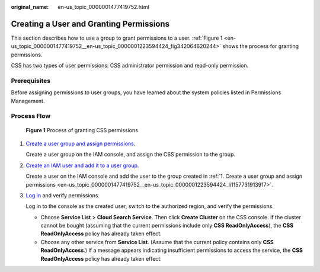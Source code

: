 :original_name: en-us_topic_0000001477419752.html

.. _en-us_topic_0000001477419752:

Creating a User and Granting Permissions
========================================

This section describes how to use a group to grant permissions to a user. :ref:`Figure 1 <en-us_topic_0000001477419752__en-us_topic_0000001223594424_fig342064620244>` shows the process for granting permissions.

CSS has two types of user permissions: CSS administrator permission and read-only permission.

Prerequisites
-------------

Before assigning permissions to user groups, you have learned about the system policies listed in Permissions Management.

Process Flow
------------

.. _en-us_topic_0000001477419752__en-us_topic_0000001223594424_fig342064620244:

.. figure:: /_static/images/en-us_image_0000001575311218.png
   :alt: **Figure 1** Process of granting CSS permissions

   **Figure 1** Process of granting CSS permissions

#. .. _en-us_topic_0000001477419752__en-us_topic_0000001223594424_li1157731913917:

   `Create a user group and assign permissions <https://docs.otc.t-systems.com/usermanual/iam/iam_01_0030.html>`__.

   Create a user group on the IAM console, and assign the CSS permission to the group.

#. `Create an IAM user and add it to a user group <https://docs.otc.t-systems.com/usermanual/iam/iam_01_0031.html>`__.

   Create a user on the IAM console and add the user to the group created in :ref:`1. Create a user group and assign permissions <en-us_topic_0000001477419752__en-us_topic_0000001223594424_li1157731913917>`.

#. `Log in <https://docs.otc.t-systems.com/usermanual/iam/iam_01_0032.html>`__ and verify permissions.

   Log in to the console as the created user, switch to the authorized region, and verify the permissions.

   -  Choose **Service List** > **Cloud Search Service**. Then click **Create Cluster** on the CSS console. If the cluster cannot be bought (assuming that the current permissions include only **CSS ReadOnlyAccess**), the **CSS ReadOnlyAccess** policy has already taken effect.
   -  Choose any other service from **Service List**. (Assume that the current policy contains only **CSS ReadOnlyAccess**.) If a message appears indicating insufficient permissions to access the service, the **CSS ReadOnlyAccess** policy has already taken effect.
